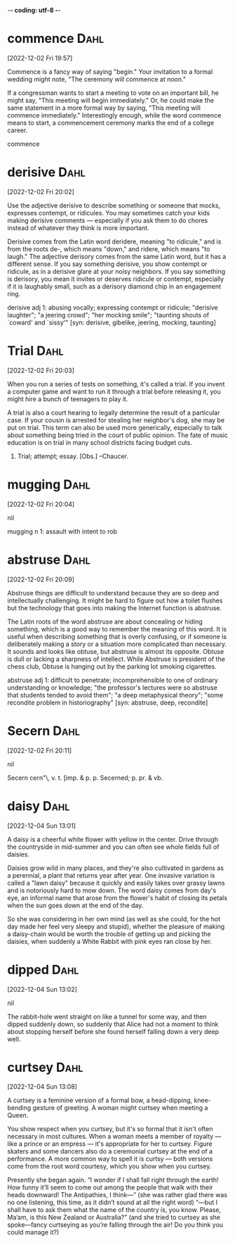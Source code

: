 -*- coding: utf-8 -*-

* commence :Dahl:
[2022-12-02 Fri 19:57]

Commence is a fancy way of saying "begin." Your invitation to a formal
wedding might note, "The ceremony will commence at noon."

If a congressman wants to start a meeting to vote on an important
bill, he might say, "This meeting will begin immediately." Or, he
could make the same statement in a more formal way by saying, "This
meeting will commence immediately." Interestingly enough, while the
word commence means to start, a commencement ceremony marks the end of
a college career.

commence
* derisive :Dahl:
[2022-12-02 Fri 20:02]

Use the adjective derisive to describe something or someone that
mocks, expresses contempt, or ridicules. You may sometimes catch your
kids making derisive comments — especially if you ask them to do
chores instead of whatever they think is more important.

Derisive comes from the Latin word deridere, meaning "to ridicule,"
and is from the roots de-, which means "down," and ridere, which means
"to laugh." The adjective derisory comes from the same Latin word, but
it has a different sense. If you say something derisive, you show
contempt or ridicule, as in a derisive glare at your noisy
neighbors. If you say something is derisory, you mean it invites or
deserves ridicule or contempt, especially if it is laughably small,
such as a derisory diamond chip in an engagement ring.

derisive
    adj 1: abusing vocally; expressing contempt or ridicule;
           "derisive laughter"; "a jeering crowd"; "her mocking
           smile"; "taunting shouts of `coward' and `sissy'" [syn:
           derisive, gibelike, jeering, mocking, taunting]
* Trial                                                                :Dahl:
[2022-12-02 Fri 20:03]

When you run a series of tests on something, it's called a trial. If
you invent a computer game and want to run it through a trial before
releasing it, you might hire a bunch of teenagers to play it.

A trial is also a court hearing to legally determine the result of a
particular case. If your cousin is arrested for stealing her
neighbor's dog, she may be put on trial. This term can also be used
more generically, especially to talk about something being tried in
the court of public opinion. The fate of music education is on trial
in many school districts facing budget cuts.

1. Trial; attempt; essay. [Obs.] --Chaucer.
* mugging :Dahl:
[2022-12-02 Fri 20:04]



nil

mugging
    n 1: assault with intent to rob
* abstruse :Dahl:
[2022-12-02 Fri 20:09]

Abstruse things are difficult to understand because they are so deep
and intellectually challenging. It might be hard to figure out how a
toilet flushes but the technology that goes into making the Internet
function is abstruse.

The Latin roots of the word abstruse are about concealing or hiding
something, which is a good way to remember the meaning of this
word. It is useful when describing something that is overly confusing,
or if someone is deliberately making a story or a situation more
complicated than necessary. It sounds and looks like obtuse, but
abstruse is almost its opposite. Obtuse is dull or lacking a sharpness
of intellect. While Abstruse is president of the chess club, Obtuse is
hanging out by the parking lot smoking cigarettes.

abstruse
    adj 1: difficult to penetrate; incomprehensible to one of
           ordinary understanding or knowledge; "the professor's
           lectures were so abstruse that students tended to avoid
           them"; "a deep metaphysical theory"; "some recondite
           problem in historiography" [syn: abstruse, deep,
           recondite]
* Secern :Dahl:
[2022-12-02 Fri 20:11]



nil

Secern \Se*cern"\, v. t. [imp. & p. p. Secerned; p. pr. & vb.
* daisy :Dahl:
[2022-12-04 Sun 13:01]

A daisy is a cheerful white flower with yellow in the center. Drive
through the countryside in mid-summer and you can often see whole
fields full of daisies.

Daisies grow wild in many places, and they're also cultivated in
gardens as a perennial, a plant that returns year after year. One
invasive variation is called a "lawn daisy" because it quickly and
easily takes over grassy lawns and is notoriously hard to mow
down. The word daisy comes from day's eye, an informal name that arose
from the flower's habit of closing its petals when the sun goes down
at the end of the day.

So she was considering in her own mind (as well as she could, for the
hot day made her feel very sleepy and stupid), whether the pleasure
of making a daisy-chain would be worth the trouble of getting up and
picking the daisies, when suddenly a White Rabbit with pink eyes ran
close by her.
* dipped :Dahl:
[2022-12-04 Sun 13:02]



nil

The rabbit-hole went straight on like a tunnel for some way, and then
dipped suddenly down, so suddenly that Alice had not a moment to
think about stopping herself before she found herself falling down a
very deep well.
* curtsey :Dahl:
[2022-12-04 Sun 13:08]

A curtsey is a feminine version of a formal bow, a head-dipping,
knee-bending gesture of greeting. A woman might curtsey when meeting a
Queen.

You show respect when you curtsey, but it's so formal that it isn't
often necessary in most cultures. When a woman meets a member of
royalty — like a prince or an empress — it's appropriate for her to
curtsey. Figure skaters and some dancers also do a ceremonial curtsey
at the end of a performance. A more common way to spell it is curtsy —
both versions come from the root word courtesy, which you show when
you curtsey.

Presently she began again. “I wonder if I shall fall right through
the earth! How funny it’ll seem to come out among the people that
walk with their heads downward! The Antipathies, I think—” (she was
rather glad there was no one listening, this time, as it didn’t sound
at all the right word) “—but I shall have to ask them what the name
of the country is, you know. Please, Ma’am, is this New Zealand or
Australia?” (and she tried to curtsey as she spoke—fancy curtseying
as you’re falling through the air! Do you think you could manage it?)
